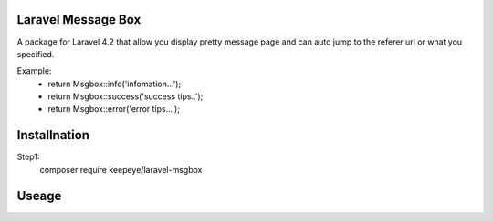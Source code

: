 =====================
Laravel Message Box
=====================
A package for Laravel 4.2 that allow you display pretty message page and can auto jump to the referer url or what you specified.

Example:
    - return Msgbox::info('infomation...');
    - return Msgbox::success('success tips..');
    - return Msgbox::error('error tips...');


===============
Installnation
===============
Step1:
    composer require keepeye/laravel-msgbox


================
Useage
================

